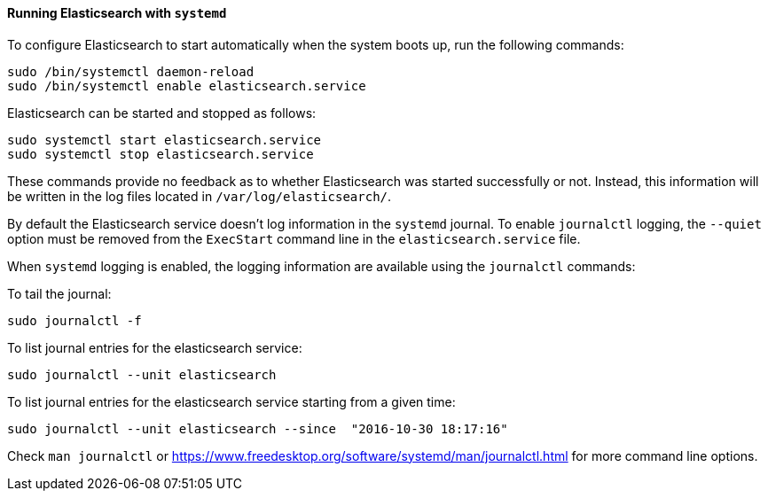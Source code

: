 ==== Running Elasticsearch with `systemd`

To configure Elasticsearch to start automatically when the system boots up,
run the following commands:

[source,sh]
--------------------------------------------------
sudo /bin/systemctl daemon-reload
sudo /bin/systemctl enable elasticsearch.service
--------------------------------------------------

Elasticsearch can be started and stopped as follows:

[source,sh]
--------------------------------------------
sudo systemctl start elasticsearch.service
sudo systemctl stop elasticsearch.service
--------------------------------------------

These commands provide no feedback as to whether Elasticsearch was started
successfully or not. Instead, this information will be written in the log
files located in `/var/log/elasticsearch/`.

By default the Elasticsearch service doesn't log information in the `systemd`
journal. To enable `journalctl` logging, the `--quiet` option must be removed
 from the `ExecStart` command line in the `elasticsearch.service` file.

When `systemd` logging is enabled, the logging information are available using
the `journalctl` commands:

To tail the journal:

[source,sh]
--------------------------------------------
sudo journalctl -f
--------------------------------------------

To list journal entries for the elasticsearch service:

[source,sh]
--------------------------------------------
sudo journalctl --unit elasticsearch
--------------------------------------------

To list journal entries for the elasticsearch service starting from a given time:

[source,sh]
--------------------------------------------
sudo journalctl --unit elasticsearch --since  "2016-10-30 18:17:16"
--------------------------------------------

Check `man journalctl` or https://www.freedesktop.org/software/systemd/man/journalctl.html for
more command line options.
